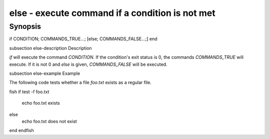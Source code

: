 else - execute command if a condition is not met
==========================================

Synopsis
--------

if CONDITION; COMMANDS_TRUE...; [else; COMMANDS_FALSE...;] end


\subsection else-description Description

`if` will execute the command `CONDITION`. If the condition's exit status is 0, the commands `COMMANDS_TRUE` will execute. If it is not 0 and `else` is given, `COMMANDS_FALSE` will be executed.


\subsection else-example Example

The following code tests whether a file `foo.txt` exists as a regular file.

\fish
if test -f foo.txt
    echo foo.txt exists
else
    echo foo.txt does not exist
end
\endfish
